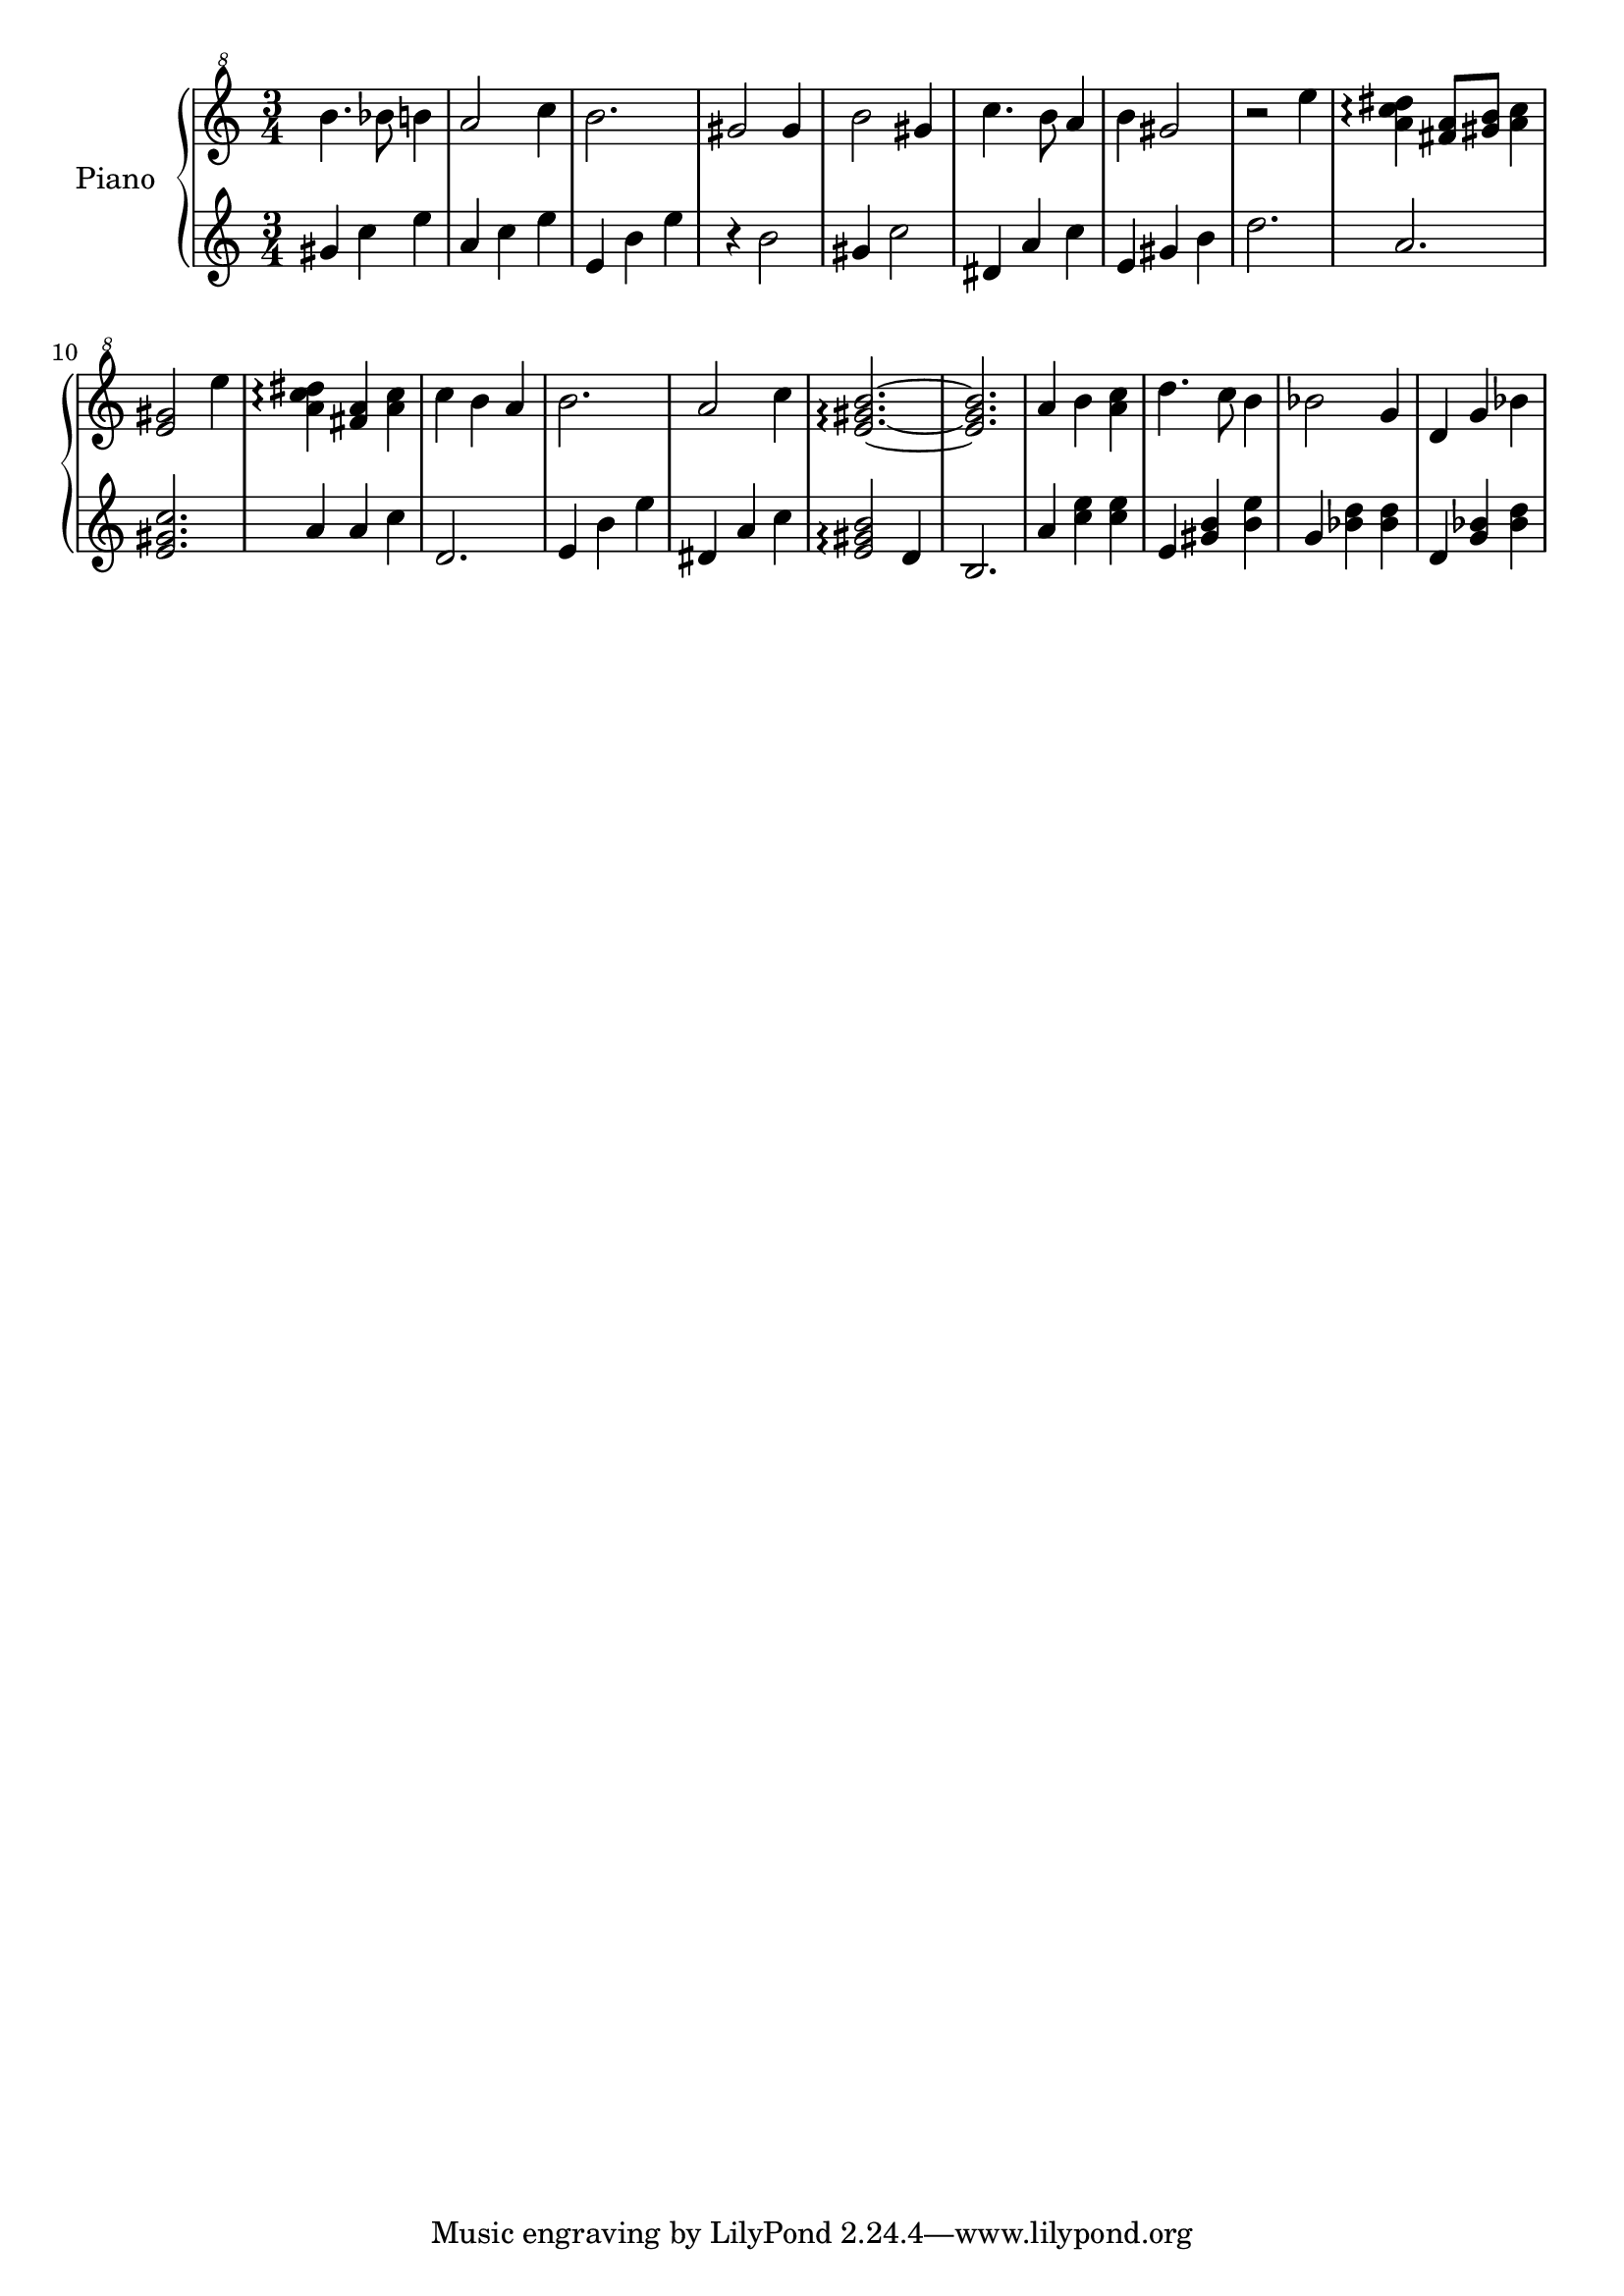 % LilyBin
upper = \relative c''' {
  \clef "treble^8"
  \key c \major
  \time 3/4

  b4. bes8 b4 | a2 c4 | b2. | gis2 gis4 |
  b2 gis4 | c4. b8 a4 | b4 gis2~ | r2 e'4 |
  <a, c dis>4\arpeggio <fis a>8 <gis b> <a c>4 | <e gis>2 e'4 | <a, c dis>4\arpeggio <fis a>4 <a c> | c4 b a |
  b2. | a2 c4 | <e, gis b>2.\arpeggio~ | <e gis b>2. |
  a4 b <a c> | d4. c8 b4 | bes2 g4 | d g bes |
}

lower = \relative c'' {
  \clef treble
  \key c \major
  \time 3/4

  gis4 c e | a, c e | e, b' e | r4 b2 |
  gis4 c2 | dis,4 a' c | e,4 gis b | d2. |
  a2. | <e gis c>2. | a4 a c | d,2. |
  e4 b' e | dis, a' c | <e, gis b>2\arpeggio d4 | b2. |
  a'4 <c e> <c e> | e, <gis b> <b e> | g <bes d> <bes d> | d, <g bes> <bes d> |
}

\score {
  \new PianoStaff <<
    \set PianoStaff.instrumentName = #"Piano"
  \set PianoStaff.midiInstrument = #"music box"
    \new Staff = "upper" \upper
    \new Staff = "lower" \lower
  >>
  \layout { }
  \midi {
    \context {
      \Score
      tempoWholesPerMinute = #(ly:make-moment 140 4)
     }
  }
}
